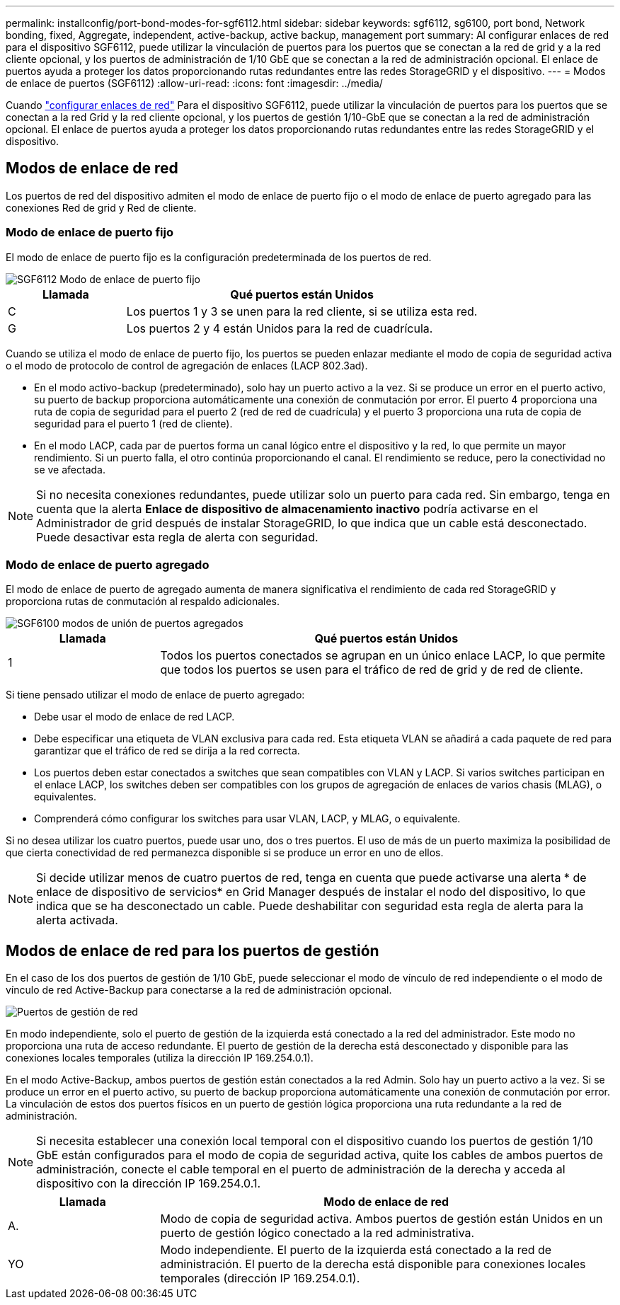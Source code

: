 ---
permalink: installconfig/port-bond-modes-for-sgf6112.html 
sidebar: sidebar 
keywords: sgf6112, sg6100, port bond, Network bonding, fixed, Aggregate, independent, active-backup, active backup, management port 
summary: Al configurar enlaces de red para el dispositivo SGF6112, puede utilizar la vinculación de puertos para los puertos que se conectan a la red de grid y a la red cliente opcional, y los puertos de administración de 1/10 GbE que se conectan a la red de administración opcional. El enlace de puertos ayuda a proteger los datos proporcionando rutas redundantes entre las redes StorageGRID y el dispositivo. 
---
= Modos de enlace de puertos (SGF6112)
:allow-uri-read: 
:icons: font
:imagesdir: ../media/


[role="lead"]
Cuando link:configuring-network-links.html["configurar enlaces de red"] Para el dispositivo SGF6112, puede utilizar la vinculación de puertos para los puertos que se conectan a la red Grid y la red cliente opcional, y los puertos de gestión 1/10-GbE que se conectan a la red de administración opcional. El enlace de puertos ayuda a proteger los datos proporcionando rutas redundantes entre las redes StorageGRID y el dispositivo.



== Modos de enlace de red

Los puertos de red del dispositivo admiten el modo de enlace de puerto fijo o el modo de enlace de puerto agregado para las conexiones Red de grid y Red de cliente.



=== Modo de enlace de puerto fijo

El modo de enlace de puerto fijo es la configuración predeterminada de los puertos de red.

image::../media/sgf6112_fixed_port.png[SGF6112 Modo de enlace de puerto fijo]

[cols="1a,3a"]
|===
| Llamada | Qué puertos están Unidos 


 a| 
C
 a| 
Los puertos 1 y 3 se unen para la red cliente, si se utiliza esta red.



 a| 
G
 a| 
Los puertos 2 y 4 están Unidos para la red de cuadrícula.

|===
Cuando se utiliza el modo de enlace de puerto fijo, los puertos se pueden enlazar mediante el modo de copia de seguridad activa o el modo de protocolo de control de agregación de enlaces (LACP 802.3ad).

* En el modo activo-backup (predeterminado), solo hay un puerto activo a la vez. Si se produce un error en el puerto activo, su puerto de backup proporciona automáticamente una conexión de conmutación por error. El puerto 4 proporciona una ruta de copia de seguridad para el puerto 2 (red de red de cuadrícula) y el puerto 3 proporciona una ruta de copia de seguridad para el puerto 1 (red de cliente).
* En el modo LACP, cada par de puertos forma un canal lógico entre el dispositivo y la red, lo que permite un mayor rendimiento. Si un puerto falla, el otro continúa proporcionando el canal. El rendimiento se reduce, pero la conectividad no se ve afectada.



NOTE: Si no necesita conexiones redundantes, puede utilizar solo un puerto para cada red. Sin embargo, tenga en cuenta que la alerta *Enlace de dispositivo de almacenamiento inactivo* podría activarse en el Administrador de grid después de instalar StorageGRID, lo que indica que un cable está desconectado. Puede desactivar esta regla de alerta con seguridad.



=== Modo de enlace de puerto agregado

El modo de enlace de puerto de agregado aumenta de manera significativa el rendimiento de cada red StorageGRID y proporciona rutas de conmutación al respaldo adicionales.

image::../media/sgf6112_aggregate_ports.png[SGF6100 modos de unión de puertos agregados]

[cols="1a,3a"]
|===
| Llamada | Qué puertos están Unidos 


 a| 
1
 a| 
Todos los puertos conectados se agrupan en un único enlace LACP, lo que permite que todos los puertos se usen para el tráfico de red de grid y de red de cliente.

|===
Si tiene pensado utilizar el modo de enlace de puerto agregado:

* Debe usar el modo de enlace de red LACP.
* Debe especificar una etiqueta de VLAN exclusiva para cada red. Esta etiqueta VLAN se añadirá a cada paquete de red para garantizar que el tráfico de red se dirija a la red correcta.
* Los puertos deben estar conectados a switches que sean compatibles con VLAN y LACP. Si varios switches participan en el enlace LACP, los switches deben ser compatibles con los grupos de agregación de enlaces de varios chasis (MLAG), o equivalentes.
* Comprenderá cómo configurar los switches para usar VLAN, LACP, y MLAG, o equivalente.


Si no desea utilizar los cuatro puertos, puede usar uno, dos o tres puertos. El uso de más de un puerto maximiza la posibilidad de que cierta conectividad de red permanezca disponible si se produce un error en uno de ellos.


NOTE: Si decide utilizar menos de cuatro puertos de red, tenga en cuenta que puede activarse una alerta * de enlace de dispositivo de servicios* en Grid Manager después de instalar el nodo del dispositivo, lo que indica que se ha desconectado un cable. Puede deshabilitar con seguridad esta regla de alerta para la alerta activada.



== Modos de enlace de red para los puertos de gestión

En el caso de los dos puertos de gestión de 1/10 GbE, puede seleccionar el modo de vínculo de red independiente o el modo de vínculo de red Active-Backup para conectarse a la red de administración opcional.

image::../media/sgf6112_bonded_management_ports.png[Puertos de gestión de red]

En modo independiente, solo el puerto de gestión de la izquierda está conectado a la red del administrador. Este modo no proporciona una ruta de acceso redundante. El puerto de gestión de la derecha está desconectado y disponible para las conexiones locales temporales (utiliza la dirección IP 169.254.0.1).

En el modo Active-Backup, ambos puertos de gestión están conectados a la red Admin. Solo hay un puerto activo a la vez. Si se produce un error en el puerto activo, su puerto de backup proporciona automáticamente una conexión de conmutación por error. La vinculación de estos dos puertos físicos en un puerto de gestión lógica proporciona una ruta redundante a la red de administración.


NOTE: Si necesita establecer una conexión local temporal con el dispositivo cuando los puertos de gestión 1/10 GbE están configurados para el modo de copia de seguridad activa, quite los cables de ambos puertos de administración, conecte el cable temporal en el puerto de administración de la derecha y acceda al dispositivo con la dirección IP 169.254.0.1.

[cols="1a,3a"]
|===
| Llamada | Modo de enlace de red 


 a| 
A.
 a| 
Modo de copia de seguridad activa. Ambos puertos de gestión están Unidos en un puerto de gestión lógico conectado a la red administrativa.



 a| 
YO
 a| 
Modo independiente. El puerto de la izquierda está conectado a la red de administración. El puerto de la derecha está disponible para conexiones locales temporales (dirección IP 169.254.0.1).

|===